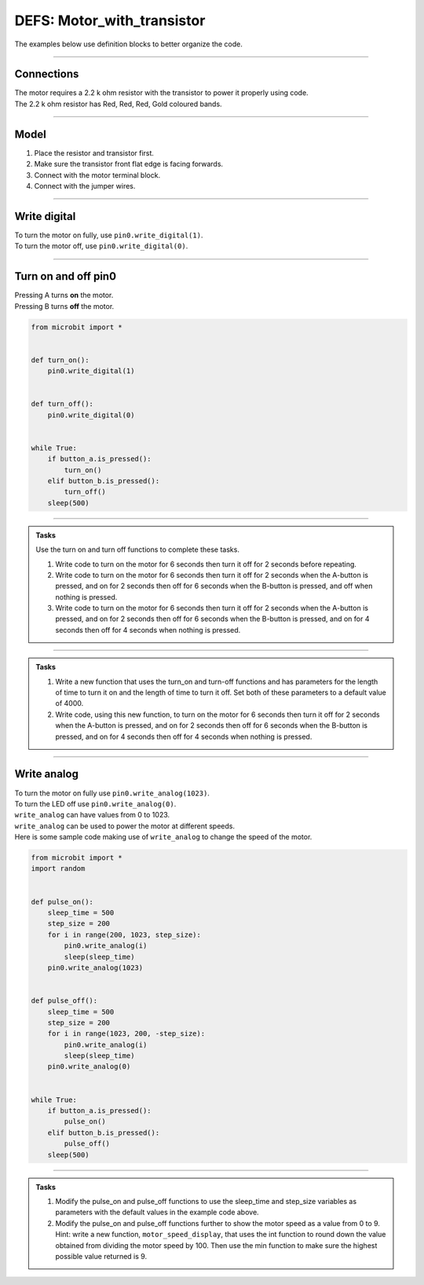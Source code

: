 ==========================
DEFS: Motor_with_transistor
==========================

The examples below use definition blocks to better organize the code.

----

Connections
--------------------------

| The motor requires a 2.2 k ohm resistor with the transistor to power it properly using code.
| The 2.2 k ohm resistor has Red, Red, Red, Gold coloured bands.

.. image:: images/2.2kohm.png
    :scale: 50 %

----

Model
----------------------------------------

#.  Place the resistor and transistor first.
#.  Make sure the transistor front flat edge is facing forwards.
#.  Connect with the motor terminal block.
#.  Connect with the jumper wires.

.. image:: images/motor_1b_bb.png
    :scale: 50 %

.. image:: images/motor_2b_bb.png
    :scale: 50 %

.. image:: images/motor.jpg
    :scale: 30 %

----

Write digital
----------------------------------------

| To turn the motor on fully, use ``pin0.write_digital(1)``.
| To turn the motor off, use ``pin0.write_digital(0)``.

----

Turn on and off pin0
----------------------------------------

| Pressing A turns **on** the motor.
| Pressing B turns **off** the motor.

.. code-block:: python

    from microbit import *


    def turn_on():
        pin0.write_digital(1)


    def turn_off():
        pin0.write_digital(0)


    while True:
        if button_a.is_pressed():
            turn_on()
        elif button_b.is_pressed():
            turn_off()
        sleep(500)

----

.. admonition:: Tasks

    Use the turn on and turn off functions to complete these tasks.

    #. Write code to turn on the motor for 6 seconds then turn it off for 2 seconds before repeating.
    #. Write code to turn on the motor for 6 seconds then turn it off for 2 seconds when the A-button is pressed, and on for 2 seconds then off for 6 seconds when the B-button is pressed, and off when nothing is pressed.
    #. Write code to turn on the motor for 6 seconds then turn it off for 2 seconds when the A-button is pressed, and on for 2 seconds then off for 6 seconds when the B-button is pressed, and on for 4 seconds then off for 4 seconds when nothing is pressed.

    .. dropdown::
        :icon: codescan
        :color: primary
        :class-container: sd-dropdown-container

        .. tab-set::

            .. tab-item:: Q1

                Write code to turn on the motor for 6 seconds then turn it off for 2 seconds before repeating.

                .. code-block:: python

                    from microbit import *


                    def turn_on():
                        pin0.write_digital(1)


                    def turn_off():
                        pin0.write_digital(0)


                    while True:
                        turn_on()
                        sleep(6000)
                        turn_off()
                        sleep(2000)

            .. tab-item:: Q2

                Write code to turn on the motor for 6 seconds then turn it off for 2 seconds when the A-button is pressed, and on for 2 seconds then off for 6 seconds when the B-button is pressed, and leave it off when nothing is pressed.

                .. code-block:: python

                    from microbit import *


                    def turn_on():
                        pin0.write_digital(1)


                    def turn_off():
                        pin0.write_digital(0)


                    while True:
                        if button_a.is_pressed():
                            turn_on()
                            sleep(6000)
                            turn_off()
                            sleep(2000)
                        elif button_b.is_pressed():
                            turn_on()
                            sleep(2000)
                            turn_off()
                            sleep(6000)

            .. tab-item:: Q3

                Write code to turn on the motor for 6 seconds then turn it off for 2 seconds when the A-button is pressed, and on for 2 seconds then off for 6 seconds when the B-button is pressed, and on for 4 seconds then off for 4 seconds when nothing is pressed.

                .. code-block:: python

                    from microbit import *


                    def turn_on():
                        pin0.write_digital(1)


                    def turn_off():
                        pin0.write_digital(0)


                    while True:
                        if button_a.is_pressed():
                            turn_on()
                            sleep(6000)
                            turn_off()
                            sleep(2000)
                        elif button_b.is_pressed():
                            turn_on()
                            sleep(2000)
                            turn_off()
                            sleep(6000)
                        else:
                            turn_on()
                            sleep(4000)
                            turn_off()
                            sleep(4000)

----

.. admonition:: Tasks

    #. Write a new function that uses the turn_on and turn-off functions and has parameters for the length of time to turn it on and the length of time to turn it off. Set both of these parameters to a default value of 4000.
    #. Write code, using this new function, to turn on the motor for 6 seconds then turn it off for 2 seconds when the A-button is pressed, and on for 2 seconds then off for 6 seconds when the B-button is pressed, and on for 4 seconds then off for 4 seconds when nothing is pressed.

    .. dropdown::
        :icon: codescan
        :color: primary
        :class-container: sd-dropdown-container

        .. tab-set::

            .. tab-item:: Q1

                Write a new function that uses the turn_on and turn-off functions and has parameters for the length of time to turn it on and the length of time to turn it off. Set both of these parameters to a default value of 4000.

                .. code-block:: python

                    from microbit import *


                    def turn_on_off(time_on=4000, time_off=4000):
                        turn_on()
                        sleep(time_on)
                        turn_off()
                        sleep(time_off)

            .. tab-item:: Q2

                Write code, using this new function, to turn on the motor for 6 seconds then turn it off for 2 seconds when the A-button is pressed, and on for 2 seconds then off for 6 seconds when the B-button is pressed, and on for 4 seconds then off for 4 seconds when nothing is pressed.

                .. code-block:: python

                    from microbit import *


                    def turn_on():
                        pin0.write_digital(1)


                    def turn_off():
                        pin0.write_digital(0)


                    def turn_on_off(time_on=4000, time_off=4000):
                        turn_on()
                        sleep(time_on)
                        turn_off()
                        sleep(time_off)


                    while True:
                        if button_a.is_pressed():
                            turn_on_off(time_on=6000, time_off=2000)
                        elif button_b.is_pressed():
                            turn_on_off(time_on=2000, time_off=6000)
                        else:
                            turn_on_off()

----

Write analog
----------------------------------------

| To turn the motor on fully use ``pin0.write_analog(1023)``.
| To turn the LED off use ``pin0.write_analog(0)``.
| ``write_analog`` can have values from 0 to 1023.
| ``write_analog`` can be used to power the motor at different speeds.

| Here is some sample code making use of ``write_analog`` to change the speed of the motor.

.. code-block:: python

    from microbit import *
    import random


    def pulse_on():
        sleep_time = 500
        step_size = 200
        for i in range(200, 1023, step_size):
            pin0.write_analog(i)
            sleep(sleep_time)
        pin0.write_analog(1023)


    def pulse_off():
        sleep_time = 500
        step_size = 200
        for i in range(1023, 200, -step_size):
            pin0.write_analog(i)
            sleep(sleep_time)
        pin0.write_analog(0)


    while True:
        if button_a.is_pressed():
            pulse_on()
        elif button_b.is_pressed():
            pulse_off()
        sleep(500)

----

.. admonition:: Tasks

    #. Modify the pulse_on and pulse_off functions to use the sleep_time and step_size variables as parameters with the default values in the example code above.
    #. Modify the pulse_on and pulse_off functions further to show the motor speed as a value from 0 to 9. Hint: write a new function, ``motor_speed_display``, that uses the int function to round down the value obtained from dividing the motor speed by 100. Then use the min function to make sure the highest possible value returned is 9.

    .. dropdown::
        :icon: codescan
        :color: primary
        :class-container: sd-dropdown-container

        .. tab-set::

            .. tab-item:: Q1

                Modify the pulse_on and pulse_off functions to use the sleep_time and step_size variables as parameters with the default values in the example code above.

                .. code-block:: python

                    from microbit import *


                    def pulse_on(sleep_time=500, step_size=200):
                        for i in range(200, 1023, step_size):
                            pin0.write_analog(i)
                            sleep(sleep_time)
                        pin0.write_analog(1023)


                    def pulse_off(sleep_time=500, step_size=200):
                        for i in range(1023, 200, -step_size):
                            pin0.write_analog(i)
                            sleep(sleep_time)
                        pin0.write_analog(0)


                    while True:
                        if button_a.is_pressed():
                            pulse_on()
                        elif button_b.is_pressed():
                            pulse_off()
                        sleep(500)

            .. tab-item:: Q2

                Modify the pulse_on and pulse_off functions further to show the motor speed as a value from 0 to 9.
                Hint: write a new function, ``motor_speed_display``, that uses the int function to round down the value obtained from dividing the motor speed by 100. Then use the min function to make sure the highest possible value returned is 9.

                .. code-block:: python

                    from microbit import *


                    def motor_speed_display(analog_val):
                        '''0 = 0-99, 1 = 100-199, 9 = 900+'''
                        return min(9, int(analog_val / 100))


                    def pulse_on(sleep_time=500, step_size=200):
                        for i in range(200, 1023, step_size):
                            pin0.write_analog(i)
                            display.show(motor_speed_display(i))
                            sleep(sleep_time)
                        pin0.write_analog(1023)
                        display.show(motor_speed_display(1023))


                    def pulse_off(sleep_time=500, step_size=200):
                        for i in range(1023, 200, -step_size):
                            pin0.write_analog(i)
                            display.show(motor_speed_display(i))
                            sleep(sleep_time)
                        pin0.write_analog(0)
                        display.show(motor_speed_display(0))


                    while True:
                        if button_a.is_pressed():
                            pulse_on()
                        elif button_b.is_pressed():
                            pulse_off()
                        sleep(500)
                        display.clear()


